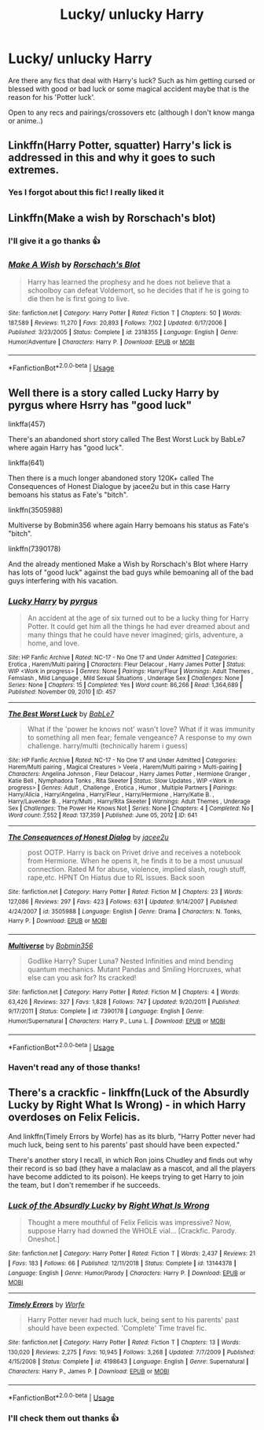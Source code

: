 #+TITLE: Lucky/ unlucky Harry

* Lucky/ unlucky Harry
:PROPERTIES:
:Author: Professional_Act_953
:Score: 9
:DateUnix: 1593963694.0
:DateShort: 2020-Jul-05
:END:
Are there any fics that deal with Harry's luck? Such as him getting cursed or blessed with good or bad luck or some magical accident maybe that is the reason for his 'Potter luck'.

Open to any recs and pairings/crossovers etc (although I don't know manga or anime..)


** Linkffn(Harry Potter, squatter) Harry's lick is addressed in this and why it goes to such extremes.
:PROPERTIES:
:Author: fitzthrawn
:Score: 6
:DateUnix: 1593969236.0
:DateShort: 2020-Jul-05
:END:

*** Yes I forgot about this fic! I really liked it
:PROPERTIES:
:Author: Professional_Act_953
:Score: 3
:DateUnix: 1593969387.0
:DateShort: 2020-Jul-05
:END:


** Linkffn(Make a wish by Rorschach's blot)
:PROPERTIES:
:Author: kprasad13
:Score: 5
:DateUnix: 1593968284.0
:DateShort: 2020-Jul-05
:END:

*** I'll give it a go thanks 👍
:PROPERTIES:
:Author: Professional_Act_953
:Score: 3
:DateUnix: 1593969435.0
:DateShort: 2020-Jul-05
:END:


*** [[https://www.fanfiction.net/s/2318355/1/][*/Make A Wish/*]] by [[https://www.fanfiction.net/u/686093/Rorschach-s-Blot][/Rorschach's Blot/]]

#+begin_quote
  Harry has learned the prophesy and he does not believe that a schoolboy can defeat Voldemort, so he decides that if he is going to die then he is first going to live.
#+end_quote

^{/Site/:} ^{fanfiction.net} ^{*|*} ^{/Category/:} ^{Harry} ^{Potter} ^{*|*} ^{/Rated/:} ^{Fiction} ^{T} ^{*|*} ^{/Chapters/:} ^{50} ^{*|*} ^{/Words/:} ^{187,589} ^{*|*} ^{/Reviews/:} ^{11,270} ^{*|*} ^{/Favs/:} ^{20,893} ^{*|*} ^{/Follows/:} ^{7,102} ^{*|*} ^{/Updated/:} ^{6/17/2006} ^{*|*} ^{/Published/:} ^{3/23/2005} ^{*|*} ^{/Status/:} ^{Complete} ^{*|*} ^{/id/:} ^{2318355} ^{*|*} ^{/Language/:} ^{English} ^{*|*} ^{/Genre/:} ^{Humor/Adventure} ^{*|*} ^{/Characters/:} ^{Harry} ^{P.} ^{*|*} ^{/Download/:} ^{[[http://www.ff2ebook.com/old/ffn-bot/index.php?id=2318355&source=ff&filetype=epub][EPUB]]} ^{or} ^{[[http://www.ff2ebook.com/old/ffn-bot/index.php?id=2318355&source=ff&filetype=mobi][MOBI]]}

--------------

*FanfictionBot*^{2.0.0-beta} | [[https://github.com/tusing/reddit-ffn-bot/wiki/Usage][Usage]]
:PROPERTIES:
:Author: FanfictionBot
:Score: 2
:DateUnix: 1593968298.0
:DateShort: 2020-Jul-05
:END:


** Well there is a story called Lucky Harry by pyrgus where Hsrry has "good luck"

linkffa(457)

There's an abandoned short story called The Best Worst Luck by BabLe7 where again Harry has "good luck".

linkffa(641)

Then there is a much longer abandoned story 120K+ called The Consequences of Honest Dialogue by jacee2u but in this case Harry bemoans his status as Fate's "bitch".

linkffn(3505988)

Multiverse by Bobmin356 where again Harry bemoans his status as Fate's "bitch".

linkffn(7390178)

And the already mentioned Make a Wish by Rorschach's Blot where Harry has lots of "good luck" against the bad guys while bemoaning all of the bad guys interfering with his vacation.
:PROPERTIES:
:Author: reddog44mag
:Score: 2
:DateUnix: 1593972467.0
:DateShort: 2020-Jul-05
:END:

*** [[http://www.hpfanficarchive.com/stories/viewstory.php?sid=457][*/Lucky Harry/*]] by [[http://www.hpfanficarchive.com/stories/viewuser.php?uid=1756][/pyrgus/]]

#+begin_quote
  An accident at the age of six turned out to be a lucky thing for Harry Potter. It could get him all the things he had ever dreamed about and many things that he could have never imagined; girls, adventure, a home, and love.
#+end_quote

^{/Site/: HP Fanfic Archive *|* /Rated/: NC-17 - No One 17 and Under Admitted *|* /Categories/: Erotica , Harem/Multi pairing *|* /Characters/: Fleur Delacour , Harry James Potter *|* /Status/: WIP <Work in progress> *|* /Genres/: None *|* /Pairings/: Harry/Fleur *|* /Warnings/: Adult Themes , Femslash , Mild Language , Mild Sexual Situations , Underage Sex *|* /Challenges/: None *|* /Series/: None *|* /Chapters/: 15 *|* /Completed/: Yes *|* /Word count/: 86,266 *|* /Read/: 1,364,689 *|* /Published/: November 09, 2010 *|* /ID/: 457}

--------------

[[http://www.hpfanficarchive.com/stories/viewstory.php?sid=641][*/The Best Worst Luck/*]] by [[http://www.hpfanficarchive.com/stories/viewuser.php?uid=3728][/BabLe7/]]

#+begin_quote
  What if the 'power he knows not' wasn't love? What if it was immunity to something all men fear; female vengeance? A response to my own challenge. harry/multi (technically harem i guess)
#+end_quote

^{/Site/: HP Fanfic Archive *|* /Rated/: NC-17 - No One 17 and Under Admitted *|* /Categories/: Harem/Multi pairing , Magical Creatures > Veela , Harem/Multi pairing > Multi-pairing *|* /Characters/: Angelina Johnson , Fleur Delacour , Harry James Potter , Hermione Granger , Katie Bell , Nymphadora Tonks , Rita Skeeter *|* /Status/: Slow Updates , WIP <Work in progress> *|* /Genres/: Adult , Challenge , Erotica , Humor , Multiple Partners *|* /Pairings/: Harry/Alicia , Harry/Angelina , Harry/Fleur , Harry/Hermione , Harry/Katie B. , Harry/Lavender B. , Harry/Multi , Harry/Rita Skeeter *|* /Warnings/: Adult Themes , Underage Sex *|* /Challenges/: The Power He Knows Not *|* /Series/: None *|* /Chapters/: 4 *|* /Completed/: No *|* /Word count/: 7,552 *|* /Read/: 137,359 *|* /Published/: June 05, 2012 *|* /ID/: 641}

--------------

[[https://www.fanfiction.net/s/3505988/1/][*/The Consequences of Honest Dialog/*]] by [[https://www.fanfiction.net/u/1193560/jacee2u][/jacee2u/]]

#+begin_quote
  post OOTP. Harry is back on Privet drive and receives a notebook from Hermione. When he opens it, he finds it to be a most unusual connection. Rated M for abuse, violence, implied slash, rough stuff, rape,etc. HPNT On Hiatus due to RL issues. Back soon
#+end_quote

^{/Site/:} ^{fanfiction.net} ^{*|*} ^{/Category/:} ^{Harry} ^{Potter} ^{*|*} ^{/Rated/:} ^{Fiction} ^{M} ^{*|*} ^{/Chapters/:} ^{23} ^{*|*} ^{/Words/:} ^{127,086} ^{*|*} ^{/Reviews/:} ^{297} ^{*|*} ^{/Favs/:} ^{423} ^{*|*} ^{/Follows/:} ^{631} ^{*|*} ^{/Updated/:} ^{9/14/2007} ^{*|*} ^{/Published/:} ^{4/24/2007} ^{*|*} ^{/id/:} ^{3505988} ^{*|*} ^{/Language/:} ^{English} ^{*|*} ^{/Genre/:} ^{Drama} ^{*|*} ^{/Characters/:} ^{N.} ^{Tonks,} ^{Harry} ^{P.} ^{*|*} ^{/Download/:} ^{[[http://www.ff2ebook.com/old/ffn-bot/index.php?id=3505988&source=ff&filetype=epub][EPUB]]} ^{or} ^{[[http://www.ff2ebook.com/old/ffn-bot/index.php?id=3505988&source=ff&filetype=mobi][MOBI]]}

--------------

[[https://www.fanfiction.net/s/7390178/1/][*/Multiverse/*]] by [[https://www.fanfiction.net/u/777540/Bobmin356][/Bobmin356/]]

#+begin_quote
  Godlike Harry? Super Luna? Nested Infinities and mind bending quantum mechanics. Mutant Pandas and Smiling Horcruxes, what else can you ask for? Its cracked!
#+end_quote

^{/Site/:} ^{fanfiction.net} ^{*|*} ^{/Category/:} ^{Harry} ^{Potter} ^{*|*} ^{/Rated/:} ^{Fiction} ^{M} ^{*|*} ^{/Chapters/:} ^{4} ^{*|*} ^{/Words/:} ^{63,426} ^{*|*} ^{/Reviews/:} ^{327} ^{*|*} ^{/Favs/:} ^{1,828} ^{*|*} ^{/Follows/:} ^{747} ^{*|*} ^{/Updated/:} ^{9/20/2011} ^{*|*} ^{/Published/:} ^{9/17/2011} ^{*|*} ^{/Status/:} ^{Complete} ^{*|*} ^{/id/:} ^{7390178} ^{*|*} ^{/Language/:} ^{English} ^{*|*} ^{/Genre/:} ^{Humor/Supernatural} ^{*|*} ^{/Characters/:} ^{Harry} ^{P.,} ^{Luna} ^{L.} ^{*|*} ^{/Download/:} ^{[[http://www.ff2ebook.com/old/ffn-bot/index.php?id=7390178&source=ff&filetype=epub][EPUB]]} ^{or} ^{[[http://www.ff2ebook.com/old/ffn-bot/index.php?id=7390178&source=ff&filetype=mobi][MOBI]]}

--------------

*FanfictionBot*^{2.0.0-beta} | [[https://github.com/tusing/reddit-ffn-bot/wiki/Usage][Usage]]
:PROPERTIES:
:Author: FanfictionBot
:Score: 1
:DateUnix: 1593972504.0
:DateShort: 2020-Jul-05
:END:


*** Haven't read any of those thanks!
:PROPERTIES:
:Author: Professional_Act_953
:Score: 1
:DateUnix: 1593975789.0
:DateShort: 2020-Jul-05
:END:


** There's a crackfic - linkffn(Luck of the Absurdly Lucky by Right What Is Wrong) - in which Harry overdoses on Felix Felicis.

And linkffn(Timely Errors by Worfe) has as its blurb, "Harry Potter never had much luck, being sent to his parents' past should have been expected."

There's another story I recall, in which Ron joins Chudley and finds out why their record is so bad (they have a malaclaw as a mascot, and all the players have become addicted to its poison). He keeps trying to get Harry to join the team, but I don't remember if he succeeds.
:PROPERTIES:
:Author: steve_wheeler
:Score: 1
:DateUnix: 1593976216.0
:DateShort: 2020-Jul-05
:END:

*** [[https://www.fanfiction.net/s/13144378/1/][*/Luck of the Absurdly Lucky/*]] by [[https://www.fanfiction.net/u/8548502/Right-What-Is-Wrong][/Right What Is Wrong/]]

#+begin_quote
  Thought a mere mouthful of Felix Felicis was impressive? Now, suppose Harry had downed the WHOLE vial... [Crackfic. Parody. Oneshot.]
#+end_quote

^{/Site/:} ^{fanfiction.net} ^{*|*} ^{/Category/:} ^{Harry} ^{Potter} ^{*|*} ^{/Rated/:} ^{Fiction} ^{T} ^{*|*} ^{/Words/:} ^{2,437} ^{*|*} ^{/Reviews/:} ^{21} ^{*|*} ^{/Favs/:} ^{183} ^{*|*} ^{/Follows/:} ^{66} ^{*|*} ^{/Published/:} ^{12/11/2018} ^{*|*} ^{/Status/:} ^{Complete} ^{*|*} ^{/id/:} ^{13144378} ^{*|*} ^{/Language/:} ^{English} ^{*|*} ^{/Genre/:} ^{Humor/Parody} ^{*|*} ^{/Characters/:} ^{Harry} ^{P.} ^{*|*} ^{/Download/:} ^{[[http://www.ff2ebook.com/old/ffn-bot/index.php?id=13144378&source=ff&filetype=epub][EPUB]]} ^{or} ^{[[http://www.ff2ebook.com/old/ffn-bot/index.php?id=13144378&source=ff&filetype=mobi][MOBI]]}

--------------

[[https://www.fanfiction.net/s/4198643/1/][*/Timely Errors/*]] by [[https://www.fanfiction.net/u/1342427/Worfe][/Worfe/]]

#+begin_quote
  Harry Potter never had much luck, being sent to his parents' past should have been expected. 'Complete' Time travel fic.
#+end_quote

^{/Site/:} ^{fanfiction.net} ^{*|*} ^{/Category/:} ^{Harry} ^{Potter} ^{*|*} ^{/Rated/:} ^{Fiction} ^{T} ^{*|*} ^{/Chapters/:} ^{13} ^{*|*} ^{/Words/:} ^{130,020} ^{*|*} ^{/Reviews/:} ^{2,275} ^{*|*} ^{/Favs/:} ^{10,945} ^{*|*} ^{/Follows/:} ^{3,268} ^{*|*} ^{/Updated/:} ^{7/7/2009} ^{*|*} ^{/Published/:} ^{4/15/2008} ^{*|*} ^{/Status/:} ^{Complete} ^{*|*} ^{/id/:} ^{4198643} ^{*|*} ^{/Language/:} ^{English} ^{*|*} ^{/Genre/:} ^{Supernatural} ^{*|*} ^{/Characters/:} ^{Harry} ^{P.,} ^{James} ^{P.} ^{*|*} ^{/Download/:} ^{[[http://www.ff2ebook.com/old/ffn-bot/index.php?id=4198643&source=ff&filetype=epub][EPUB]]} ^{or} ^{[[http://www.ff2ebook.com/old/ffn-bot/index.php?id=4198643&source=ff&filetype=mobi][MOBI]]}

--------------

*FanfictionBot*^{2.0.0-beta} | [[https://github.com/tusing/reddit-ffn-bot/wiki/Usage][Usage]]
:PROPERTIES:
:Author: FanfictionBot
:Score: 2
:DateUnix: 1593976234.0
:DateShort: 2020-Jul-05
:END:


*** I'll check them out thanks 👍
:PROPERTIES:
:Author: Professional_Act_953
:Score: 1
:DateUnix: 1593989288.0
:DateShort: 2020-Jul-06
:END:
